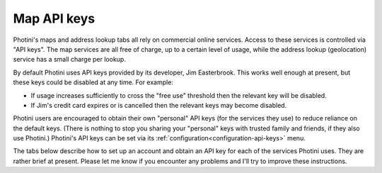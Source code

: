 .. This is part of the Photini documentation.
   Copyright (C)  2025  Jim Easterbrook.
   See the file ../DOC_LICENSE.txt for copying conditions.

Map API keys
============

Photini's maps and address lookup tabs all rely on commercial online services.
Access to these services is controlled via "API keys".
The map services are all free of charge, up to a certain level of usage, while the address lookup (geolocation) service has a small charge per lookup.

By default Photini uses API keys provided by its developer, Jim Easterbrook.
This works well enough at present, but these keys could be disabled at any time.
For example:

* If usage increases sufficiently to cross the "free use" threshold then the relevant key will be disabled.
* If Jim's credit card expires or is cancelled then the relevant keys may become disabled.

Photini users are encouraged to obtain their own "personal" API keys (for the services they use) to reduce reliance on the default keys.
(There is nothing to stop you sharing your "personal" keys with trusted family and friends, if they also use Photini.)
Photini's API keys can be set via its :ref:`configuration<configuration-api-keys>` menu.

The tabs below describe how to set up an account and obtain an API key for each of the services Photini uses.
They are rather brief at present.
Please let me know if you encounter any problems and I'll try to improve these instructions.

.. tabs::

    .. tab:: Azure Maps

        Please see the `Azure Maps quickstart`_ page that guides you through the process of setting up an Azure account and getting a map API key.
        When you create an Azure account I suggest choosing a "pay as you go" account to avoid any difficulty changing account type later on.

        When you create an "Azure Maps Account resource" select the only "Subscription" and "Resource Group" you have, invent a suitable name, choose the "Region" closest to where you live, tick the "I confirm that I have read..." box and click ``Review + create`` followed by ``Create``.

        After clicking ``Go to resource`` the ``Settings -> Authentication`` menu shows a "Primary Key" and a "Secondary Key".
        Either of these can be copied to Photini's configuration dialog.

    .. tab:: Google Maps

        Please see `Getting started with Google Maps Platform`_ for details of how to set up a Google Maps account.
        Create a project, then enable these APIs:

        * Maps JavaScript API
        * Geocoding API
        * Maps Elevation API

        Now go to the ``Credentials`` page and click ``Create credentials -> API key`` to generate a new API key.
        Give it a name, if you like, then select ``Application restrictions -> None``, ``API restrictions -> Restrict key``, ``Select APIs -> Geocoding, Maps Elevation, Maps JavaScript``, then click on ``Create``.

        If all goes well you should now be shown an API key that you can copy and paste to Photini's configuration dialog.

        Even with these restrictions, Google may still occasionally send you emails warning of dire consequences if you don't restrict your API keys.
        They really want you to limit usage to a fixed IP address, but that's not useful if you use Photini from more than one location.

    .. tab:: Mapbox Maps

        Mapbox is delightfully to simple to set up, compared to Google and Azure.
        First go to `Create your account`_, fill in the form and click on ``Continue``.

        On your "Account overview" page click on ``View all tokens``, then ``Create a token``.
        Choose a name, deselect all "scopes" except ``Styles:tiles``, ``Styles:read``, and ``Fonts:read``, then click ``Create token``.
        This should take you to the "Access tokens" page, from where you can copy the new token to Photini's configuration dialog.

    .. tab:: OpenCage Geocoding

        First create an account via the `OpenCage Create account`_ page.
        You need to give an organisation or company name; I suggest "Personal" or similar.
        On the next page select "Reverse geocoding" as the primary use case, and enter "Python" in the software box, then click ``Continue``.

        On the "Your Dashboard" page select "Geocoding API" and copy the key to Photini's configuration dialog.
        After verifying that your key works, you should click ``Purchase a plan``, then choose ``One-time purchase`` and buy the "small one-time" option.
        This buys 10,000 address lookups, which should cover many years of use with Photini.

.. _Azure Maps quickstart:
    https://learn.microsoft.com/en-us/azure/azure-maps/quick-demo-map-app
.. _Create your account:
    https://account.mapbox.com/auth/signup/
.. _Getting started with Google Maps Platform:
    https://developers.google.com/maps/get-started
.. _OpenCage Create account:
    https://opencagedata.com/users/sign_up
